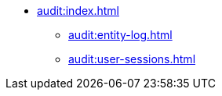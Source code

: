 * xref:audit:index.adoc[]
** xref:audit:entity-log.adoc[]
** xref:audit:user-sessions.adoc[]
// ** xref:audit:entity-snapshots.adoc[]
